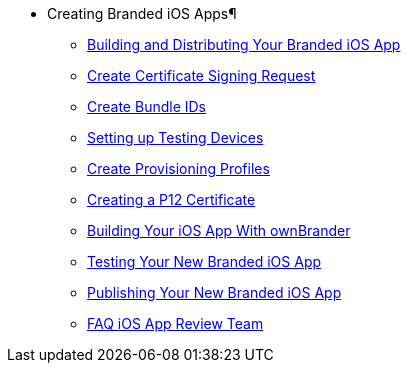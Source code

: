 * Creating Branded iOS Apps¶
** xref:publishing_ios_app.adoc[Building and Distributing Your Branded iOS App]
** xref:publishing_ios_app_2.adoc[Create Certificate Signing Request]
** xref:publishing_ios_app_3.adoc[Create Bundle IDs]
** xref:publishing_ios_app_4.adoc[Setting up Testing Devices]
** xref:publishing_ios_app_5.adoc[Create Provisioning Profiles]
** xref:publishing_ios_app_6.adoc[Creating a P12 Certificate]
** xref:publishing_ios_app_7.adoc[Building Your iOS App With ownBrander]
** xref:publishing_ios_app_8.adoc[Testing Your New Branded iOS App]
** xref:publishing_ios_app_9.adoc[Publishing Your New Branded iOS App]
** xref:faq_ios_app_review_team.adoc[FAQ iOS App Review Team]


